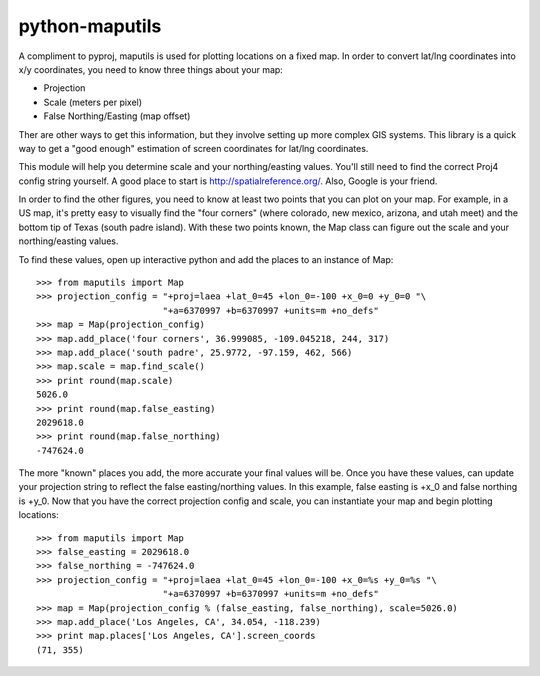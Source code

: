 python-maputils
===============

A compliment to pyproj, maputils is used for plotting locations on a fixed map.  In order to convert lat/lng coordinates into x/y coordinates, you need to know three things about your map:

* Projection
* Scale (meters per pixel)
* False Northing/Easting (map offset)

Ther are other ways to get this information, but they involve setting up more complex GIS systems. This library is a quick way to get a "good enough" estimation of screen coordinates for lat/lng coordinates.

This module will help you determine scale and your northing/easting values. You'll still need to find the correct Proj4 config string yourself. A good place to start is http://spatialreference.org/. Also, Google is your friend.

In order to find the other figures, you need to know at least two points that you can plot on your map.  For example, in a US map, it's pretty easy to visually find the "four corners" (where colorado, new mexico, arizona, and utah meet) and the bottom tip of Texas (south padre island).  With these two points known, the Map class can figure out the scale and your northing/easting values.

To find these values, open up interactive python and add the places to an instance of Map::

  >>> from maputils import Map
  >>> projection_config = "+proj=laea +lat_0=45 +lon_0=-100 +x_0=0 +y_0=0 "\
                          "+a=6370997 +b=6370997 +units=m +no_defs"
  >>> map = Map(projection_config)
  >>> map.add_place('four corners', 36.999085, -109.045218, 244, 317)
  >>> map.add_place('south padre', 25.9772, -97.159, 462, 566)
  >>> map.scale = map.find_scale()
  >>> print round(map.scale)
  5026.0
  >>> print round(map.false_easting)
  2029618.0
  >>> print round(map.false_northing)
  -747624.0

The more "known" places you add, the more accurate your final values will be. Once you have these values, can update your projection string to reflect the false easting/northing values. In this example, false easting is +x_0 and false northing is +y_0. Now that you have the correct projection config and scale, you can instantiate your map and begin plotting locations::

  >>> from maputils import Map
  >>> false_easting = 2029618.0
  >>> false_northing = -747624.0
  >>> projection_config = "+proj=laea +lat_0=45 +lon_0=-100 +x_0=%s +y_0=%s "\
                          "+a=6370997 +b=6370997 +units=m +no_defs"
  >>> map = Map(projection_config % (false_easting, false_northing), scale=5026.0)
  >>> map.add_place('Los Angeles, CA', 34.054, -118.239)
  >>> print map.places['Los Angeles, CA'].screen_coords
  (71, 355)
